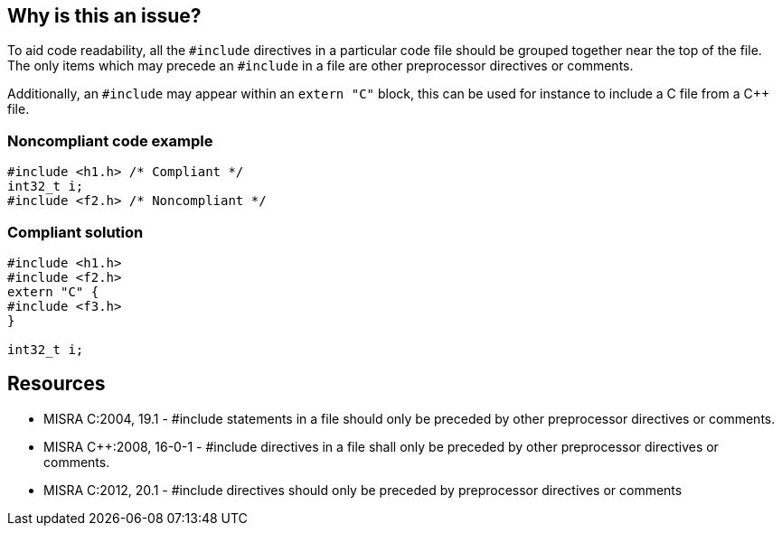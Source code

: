 == Why is this an issue?

To aid code readability, all the ``++#include++`` directives in a particular code file should be grouped together near the top of the file. The only items which may precede an ``++#include++`` in a file are other preprocessor directives or comments.

Additionally, an `#include` may appear within an `extern "C"` block, this can be used for instance to include a C file from a C++ file.


=== Noncompliant code example

[source,cpp]
----
#include <h1.h> /* Compliant */
int32_t i;
#include <f2.h> /* Noncompliant */
----


=== Compliant solution

[source,cpp]
----
#include <h1.h>
#include <f2.h>
extern "C" {
#include <f3.h>    
}

int32_t i;
----


== Resources

* MISRA C:2004, 19.1 - #include statements in a file should only be preceded by other preprocessor directives or comments.
* MISRA {cpp}:2008, 16-0-1 - #include directives in a file shall only be preceded by other preprocessor directives or comments.
* MISRA C:2012, 20.1 - #include directives should only be preceded by preprocessor directives or comments


ifdef::env-github,rspecator-view[]
'''
== Comments And Links
(visible only on this page)

=== on 31 Mar 2015, 19:00:55 Evgeny Mandrikov wrote:
\[~ann.campbell.2] implementation seems more complete (SQALE, description) than this spec.

=== on 13 Apr 2015, 19:35:57 Evgeny Mandrikov wrote:
\[~ann.campbell.2] I'm wondering why blocker, but not active by default? Note that in implementation currently major and active.

endif::env-github,rspecator-view[]
